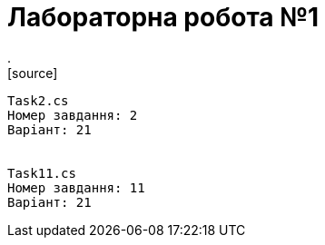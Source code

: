 = Лабораторна робота №1
.
[source]
----
Task2.cs
Номер завдання: 2
Варіант: 21


Task11.cs
Номер завдання: 11
Варіант: 21
----

